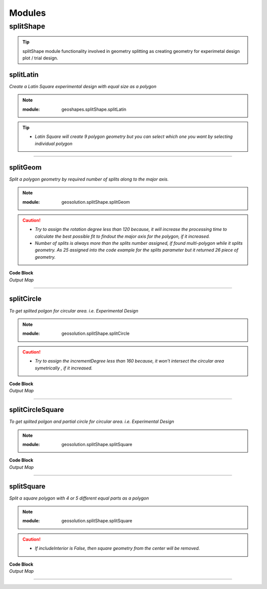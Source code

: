 Modules
*******

**splitShape**
==============

.. tip::
    
    splitShape module functionality involved in geometry splitting as creating geometry for experimetal design plot / trial design.

.. _splitLatin::

splitLatin
-----------

*Create a Latin Square experimental design with equal size as a polygon*

.. Note::

    :module: geoshapes.splitShape.splitLatin
    
    .. function:: splitLatin (geoms:shapely.geometry.Point, bufferLength:int)
       
       
       :param geoms: single shapely point geometry
       :type geoms: shapely.geometry.Point
       :param bufferLength: Insert the sideLength of the square geometry regarding the CRS
       :type bufferLength: int
       :return: Collectin of shapely polygon geometry
       :rtype: list
    
.. tip::
    
    * *Latin Square will create 9 polygon geometry but you can select which one you want by selecting individual polygon*

.. code-block:: python
    :linenos:

     import string, shapely, geosolution, geopandas
     point = shapely.geometry.Point(0,0)

     c = geosolution.splitShape.splitLatin(point, 25)
     ft = geopandas.GeoDataFrame(geometry = c, crs = 'EPSG:4326')

     ft['ids'] = range(len(ft))
     ft['Group']= ft.apply(lambda row : string.ascii_uppercase[int(row.ids)], axis = 1)
     ax = ft.plot(figsize=(15, 10), alpha=0.4, edgecolor='k')
     ft.plot(column='Group', ax=ax, linewidth=9, cmap='tab20');
     ft.apply(lambda x: ax.annotate(s=f"{x.Group}",
                                    xy=x.geometry.centroid.coords[0],
                                    weight='bold',
                                    ha='center',
                                    va='center',
                                    size=20),axis=1)

    .. container:: header

        *Output Map*
        
    .. image:: latinSquare.png
       :width: 600px
       :height: 600px
       :scale: 80 %
       :alt: Split Circle Output
       :align: center


----------------------------------------------------------------------------------------------------

.. _splitGeom::

splitGeom
---------

*Split a polygon geometry by required number of splits along to the major axis.*

.. note::

    :module: geosolution.splitShape.splitGeom
        
    .. function:: splitGeom (geoms:shapely.geometry.Polygon, splits:int, **kwargs:dict)
       
       :param geoms: Single shapely Polygon geometry
       :type geoms: shapely.geometry.polygon
       :param splits: Number of splits required
       :type splits: int
       :param rotation: Rotation angle in degree, insert the degree that required, Default is 30
       :type rotation: int, optional
       :return: List of shapely polygon or multi-polygon geometry
       :rtype: list

.. caution::
    
    * *Try to assign the rotation degree less than 120 because, it will increase the processing time to calculate the best possible fit to findout the major axis for the polygon, if it increased.*
    * *Number of splits is always more than the splits number assigned, if found multi-polygon while it splits geometry. As 25 assigned into the code example for the splits parameter but it returned 26 piece of geometry.*

.. container:: 

    .. container:: header

        **Code Block**
    
    .. code-block:: python
       :linenos:
    
        import string, shapely, geosolution, geopandas
        sdf = geopandas.read_file("./filePoly.shp")
        fl = shapely.geometry.box(*sdf.geometry[3].bounds).intersection(sdf.geometry[3])
        c = geosolution.splitShape.splitGeom(geoms = fl, splits = 25, rotation = 30)

        gdf = geopandas.GeoDataFrame(geometry = c, crs = 'EPSG:3857')
        gdf['ids'] = range(len(gdf))
        gdf['Group']= gdf.apply(lambda row : string.ascii_uppercase[int(row.ids)], axis = 1)
        ax = gdf.plot(figsize=(15, 10), alpha=0.0, edgecolor='k')
        gdf.plot(column='Group', ax=ax, linewidth=9, cmap='tab20');
        
        gdf.apply(lambda x: ax.annotate(s=f"{x.Group}",
                                        xy=x.geometry.centroid.coords[0],
                                        weight='bold', ha='center',
                                        va='center', size=10),axis=1)
    

    .. container:: header

        *Output Map*
        
    .. image:: splitGeom.png
       :width: 1300px
       :height: 600px
       :scale: 70 %
       :alt: Split Circle Output
       :align: center


----------------------------------------------------------------------------------------------------


.. _splitCircle:: Split Circle

splitCircle
-----------

*To get splited polgon for circular area. i.e. Experimental Design*

.. note::

    :module: geosolution.splitShape.splitCircle
        
    .. function:: splitCircle (geoms:shapely.geometry.Point, circleRadius:float, incrementDegree:int, **kwargs:dict)
       
       :param geoms: Single shapely Point geometry
       :type geoms: shapely.geometry.point
       :param circleRadius: Buffer length in feet 
       :type circleRadius: float
       :param incrementDegree: degree increament step-wise (1 - 160)
       :type incrementDegree: int
       :param clipInterior: Default is False. if True, returns intersected geomerty
       :type clipInterior: bool, optional
       :param innerWidth: Assign the number in feet that it should be intersected from the Centroid for whole geometry, default is 1.
       :type innerWidth: int, optional
       :param getGeom: Default is 'Both', Three specific option as 'Inner', 'Outer' and 'Both', returns the specific one as assigned
       :type getGeom: int, optional
       :return: Returns a collection of shapely polygon geometry
       :rtype: list

.. caution::
    
    * *Try to assign the incrementDegree less than 160 because, it won't intersect the circular area symetrically , if it increased.*

.. container:: 

    .. container:: header

        **Code Block**

    .. code-block:: python
        :linenos:
    
         import string, shapely, geosolution, geopandas
         pointLocation = shapely.geometry.Point(0,0)
         polygonList = geosolution.splitShape.splitCircle(geoms = pointLocation,
                                                          circleRadius = 500,
                                                          incrementdegree = 45,
                                                          clipInterior = True,
                                                          innerWidth = 100,
                                                          getGeom = 'Both'
                                                          )
         gdf = geopandas.GeoDataFrame(geometry = polygonList, crs = 'EPSG:3857')
         gdf['ids'] = range(len(gdf))
         gdf['Group']= gdf.apply(lambda row : string.ascii_uppercase[int(row.ids)], axis = 1)
         ax = gdf.plot(figsize=(15, 10), alpha=0.0, edgecolor='k')
         gdf.plot(column='Group', ax=ax, linewidth=9, cmap='tab20');
         gdf.apply(lambda x: ax.annotate(s=f"Group : {x.Group}{x.ids}",
                                         xy=x.geometry.centroid.coords[0],
                                         weight='bold', ha='center',
                                         va='center', size=10),axis=1
                                         )

    .. container:: header

        *Output Map*
        
    .. image:: splitCircle.png
       :width: 600px
       :height: 600px
       :scale: 70 %
       :alt: Split Circle Output
       :align: center

----------------------------------------------------------------------------------------------------


.. _splitCircleSquare:: Split Circle Square

splitCircleSquare
-----------------

*To get splited polgon and partial circle for circular area. i.e. Experimental Design*

.. Note::

    :module: geosolution.splitShape.splitSquare
    
    .. function:: splitCircleSquare (geoms:shapely.geometry.Point, circleRadius:float, rotation:int)
       
       
       :param geoms: single shapely Point geometry
       :type geoms: shapely.geometry.Point
       :param circleRadius: Insert the sideLength of the square geometry in feet
       :type circleRadius: float
       :param rotation: Rotation angle in degree, insert the degree that required, Default is 45.
       :type rotation: int, optional
       :return: List of shapely polygon or multipolygon geometry
       :rtype: list


.. container:: 

    .. container:: header

        **Code Block**

    .. code-block:: python
       :linenos:
    
        import string, shapely, geosolution, geopandas
        pointLocation = shapely.geometry.Point(0,0)
        polygonList = geosolution.splitShape.splitCircleSquare(geoms = pointLocation,
                                                               circleRadius = 500,
                                                               rotation = 45,
                                                              )
        gdf = geopandas.GeoDataFrame(geometry = polygonList, crs = 'EPSG:3857')
        gdf['ids'] = range(len(gdf))
        gdf['Group']= gdf.apply(lambda row : string.ascii_uppercase[int(row.ids)], axis = 1)
        ax = gdf.plot(figsize=(15, 10), alpha=0.0, edgecolor='k')
        gdf.plot(column='Group', ax=ax, linewidth=9, cmap='tab20');
        gdf.apply(lambda x: ax.annotate(s=f"Group : {x.Group}{x.ids}",
                                        xy=x.geometry.centroid.coords[0],
                                        weight='bold', ha='center',
                                        va='center', size=10),axis=1)


    .. container:: header

        *Output Map*
        
    .. image:: splitCircleSquare.png
       :width: 600px
       :height: 600px
       :scale: 70 %
       :alt: Split Circle Output
       :align: center

----------------------------------------------------------------------------------------------------


.. _splitSquare::

splitSquare
-----------

*Split a square polygon with 4 or 5 different equal parts as a polygon*

.. Note::

    :module: geosolution.splitShape.splitSquare
    
    .. function:: splitSquare (geoms:shapely.geometry.Point, sideLength:float, rotation:int, includeInterior:boolean)
       
       
       :param geoms: single shapely point geometry
       :type geoms: shapely.geometry.Point
       :param sideLength: Insert the sideLength of the square geometry in feet
       :param sideLength: float
       :param rotation: Rotation angle in degree, insert the degree that required, Default is 45.
       :type rotation: int
       :param includeInterior: The default is True. if ‘False’, returns polygon without the interior polygon shape.
       :param includeInterior: bool, optional
       :return: List of shapely polygon or multipolygon geometry
       :rtype: list
    
.. caution::
    
    * *If includeInterior is False, then square geometry from the center will be removed.*

.. container:: 

    .. container:: header

        **Code Block**

    .. code-block:: python
        :linenos:
    
         import string, shapely, geosolution, geopandas
         pointLocation = shapely.geometry.Point(0,0)
         polygonList = geosolution.splitShape.splitSquare(geoms = pointLocation,
                                                          sideLength = 50,
                                                          rotation = 45,
                                                          includeInterior = True
                                                          )
         gdf = geopandas.GeoDataFrame(geometry = polygonList, crs = 'EPSG:3857')
         gdf['ids'] = range(len(gdf))
         gdf['Group']= gdf.apply(lambda row : string.ascii_uppercase[int(row.ids)], axis = 1)
         ax = gdf.plot(figsize=(15, 10), alpha=0.0, edgecolor='k')
         gdf.plot(column='Group', ax=ax, linewidth=9, cmap='tab20');
         gdf.apply(lambda x: ax.annotate(s=f"Group : {x.Group}{x.ids}",
                                         xy=x.geometry.centroid.coords[0],
                                         weight='bold', ha='center',
                                         va='center', size=10),axis=1)

    .. container:: header

        *Output Map*
        
    .. image:: splitSquare.png
       :width: 600px
       :height: 600px
       :scale: 70 %
       :alt: Split Circle Output
       :align: center


----------------------------------------------------------------------------------------------------
